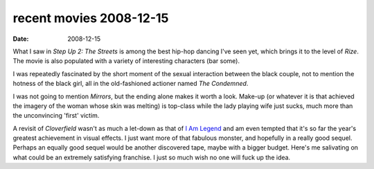 recent movies 2008-12-15
========================

:date: 2008-12-15



What I saw in *Step Up 2: The Streets* is among the best hip-hop dancing
I've seen yet, which brings it to the level of *Rize*. The movie is also
populated with a variety of interesting characters (bar some).

I was repeatedly fascinated by the short moment of the sexual
interaction between the black couple, not to mention the hotness of the
black girl, all in the old-fashioned actioner named *The Condemned*.

I was not going to mention *Mirrors*, but the ending alone makes it
worth a look. Make-up (or whatever it is that achieved the imagery of
the woman whose skin was melting) is top-class while the lady playing
wife just sucks, much more than the unconvincing 'first' victim.

A revisit of *Cloverfield* wasn't as much a let-down as that of `I Am
Legend`_ and am even tempted that it's so far the year's greatest
achievement in visual effects. I just want more of that fabulous
monster, and hopefully in a really good sequel. Perhaps an equally good
sequel would be another discovered tape, maybe with a bigger budget.
Here's me salivating on what could be an extremely satisfying franchise.
I just so much wish no one will fuck up the idea.

.. _I Am Legend: http://movies.tshepang.net/revisiting-i-am-legend

